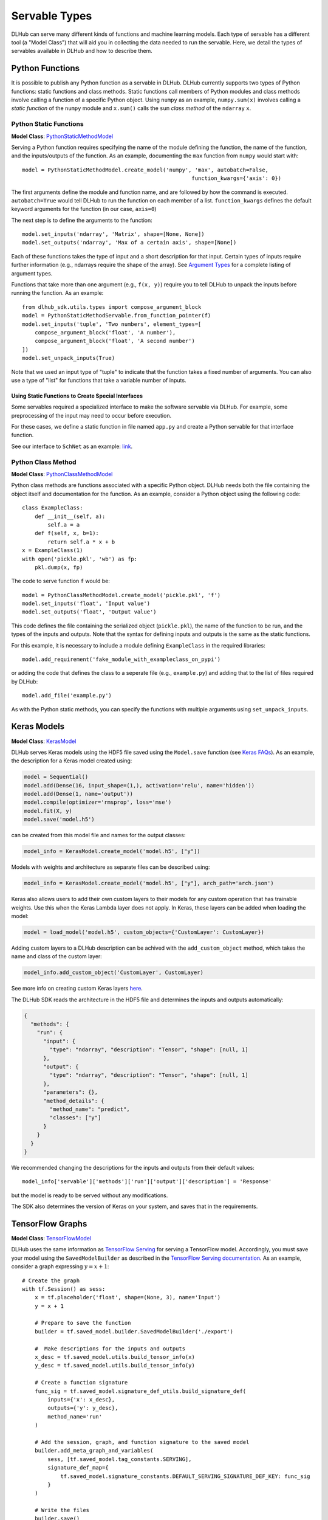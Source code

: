 Servable Types
==============

DLHub can serve many different kinds of functions and machine learning models.
Each type of servable has a different tool (a "Model Class") that will aid you
in collecting the data needed to run the servable.
Here, we detail the types of servables available in DLHub and how to describe them.

Python Functions
----------------

It is possible to publish any Python function as a servable in DLHub.
DLHub currently supports two types of Python functions: static functions and class methods.
Static functions call members of Python modules and class methods involve calling
a function of a specific Python object.
Using ``numpy`` as an example, ``numpy.sum(x)`` involves calling a *static function* of the ``numpy`` module and
``x.sum()`` calls the ``sum`` *class method* of the ``ndarray`` ``x``.


Python Static Functions
+++++++++++++++++++++++

**Model Class**: `PythonStaticMethodModel <source/dlhub_sdk.models.servables.html#dlhub_sdk.models.servables.python.PythonStaticMethodModel>`_

Serving a Python function requires specifying the name of the module defining the function, the name of the function,
and the inputs/outputs of the function.
As an example, documenting the ``max`` function from ``numpy`` would start with::

    model = PythonStaticMethodModel.create_model('numpy', 'max', autobatch=False,
                                                         function_kwargs={'axis': 0})

The first arguments define the module and function name, and are followed by how the command is executed.
``autobatch=True`` would tell DLHub to run the function on each member of a list.
``function_kwargs`` defines the default keyword arguments for the function (in our case, ``axis=0``)

The next step is to define the arguments to the function::

    model.set_inputs('ndarray', 'Matrix', shape=[None, None])
    model.set_outputs('ndarray', 'Max of a certain axis', shape=[None])

Each of these functions takes the type of input and a short description for that input.
Certain types of inputs require further information (e.g., ndarrays require the shape of the array).
See `Argument Types <argument-types.html>`_ for a complete listing of argument types.

Functions that take more than one argument (e.g., ``f(x, y)``) require you to tell DLHub
to unpack the inputs before running the function.
As an example::

    from dlhub_sdk.utils.types import compose_argument_block
    model = PythonStaticMethodServable.from_function_pointer(f)
    model.set_inputs('tuple', 'Two numbers', element_types=[
        compose_argument_block('float', 'A number'),
        compose_argument_block('float', 'A second number')
    ])
    model.set_unpack_inputs(True)

Note that we used an input type of "tuple" to indicate that the function takes a fixed number of arguments.
You can also use a type of "list" for functions that take a variable number of inputs.

Using Static Functions to Create Special Interfaces
~~~~~~~~~~~~~~~~~~~~~~~~~~~~~~~~~~~~~~~~~~~~~~~~~~~

Some servables required a specialized interface to make the software servable via DLHub.
For example, some preprocessing of the input may need to occur before execution.

For these cases, we define a static function in file named ``app.py`` and
create a Python servable for that interface function.

See our interface to ``SchNet`` as an example: `link <https://github.com/DLHub-Argonne/dlhub_containers/tree/master/schnet>`_.

Python Class Method
+++++++++++++++++++

**Model Class**: `PythonClassMethodModel <source/dlhub_sdk.models.servables.html#dlhub_sdk.models.servables.python.PythonClassMethodModel>`_

Python class methods are functions associated with a specific Python object.
DLHub needs both the file containing the object itself and documentation for the function.
As an example, consider a Python object using the following code::

    class ExampleClass:
        def __init__(self, a):
            self.a = a
        def f(self, x, b=1):
            return self.a * x + b
    x = ExampleClass(1)
    with open('pickle.pkl', 'wb') as fp:
        pkl.dump(x, fp)

The code to serve function ``f`` would be::

    model = PythonClassMethodModel.create_model('pickle.pkl', 'f')
    model.set_inputs('float', 'Input value')
    model.set_outputs('float', 'Output value')

This code defines the file containing the serialized object (``pickle.pkl``),
the name of the function to be run, and the types of the inputs and outputs.
Note that the syntax for defining inputs and outputs is the same as the static functions.

For this example, it is necessary to include a module defining ``ExampleClass`` in the required libraries::

    model.add_requirement('fake_module_with_exampleclass_on_pypi')

or adding the code that defines the class to a seperate file (e.g., ``example.py``) and adding that to the list
of files required by DLHub::

    model.add_file('example.py')

As with the Python static methods, you can specify the functions with multiple arguments using ``set_unpack_inputs``.

Keras Models
------------

**Model Class**: `KerasModel <source/dlhub_sdk.models.servables.html#dlhub_sdk.models.servables.keras.KerasModel>`_

DLHub serves Keras models using the HDF5 file saved using the ``Model.save`` function
(see `Keras FAQs <https://keras.io/getting-started/faq/#savingloading-whole-models-architecture-weights-optimizer-state>`_).
As an example, the description for a Keras model created using:

.. code-block:: python

    model = Sequential()
    model.add(Dense(16, input_shape=(1,), activation='relu', name='hidden'))
    model.add(Dense(1, name='output'))
    model.compile(optimizer='rmsprop', loss='mse')
    model.fit(X, y)
    model.save('model.h5')

can be created from this model file and names for the output classes:

.. code-block:: python

    model_info = KerasModel.create_model('model.h5', ["y"])

Models with weights and architecture as separate files can be described using:

.. code-block:: python

	model_info = KerasModel.create_model('model.h5', ["y"], arch_path='arch.json')

Keras also allows users to add their own custom layers to their models for any custom operation
that has trainable weights. Use this when the Keras Lambda layer does not apply. In Keras, 
these layers can be added when loading the model:

.. code-block:: python

	model = load_model('model.h5', custom_objects={'CustomLayer': CustomLayer})

Adding custom layers to a DLHub description can be achived with the ``add_custom_object`` method, which takes the name
and class of the custom layer:

.. code-block:: python

	model_info.add_custom_object('CustomLayer', CustomLayer)

See more info on creating custom Keras layers `here <https://keras.io/layers/writing-your-own-keras-layers/>`_.

The DLHub SDK reads the architecture in the HDF5 file and determines the inputs
and outputs automatically:

.. code-block:: json

    {
      "methods": {
        "run": {
          "input": {
            "type": "ndarray", "description": "Tensor", "shape": [null, 1]
          },
          "output": {
            "type": "ndarray", "description": "Tensor", "shape": [null, 1]
          },
          "parameters": {},
          "method_details": {
            "method_name": "predict",
            "classes": ["y"]
          }
        }
      }
    }

We recommended changing the descriptions for the inputs and outputs from their
default values::

    model_info['servable']['methods']['run']['output']['description'] = 'Response'

but the model is ready to be served without any modifications.

The SDK also determines the version of Keras on your system, and saves that in the requirements.

TensorFlow Graphs
-----------------

**Model Class**: `TensorFlowModel <source/dlhub_sdk.models.servables.html#dlhub_sdk.models.servables.tensorflow.TensorFlowModel>`_

DLHub uses the same information as `TensorFlow Serving <https://www.tensorflow.org/serving/>`_ for
serving a TensorFlow model.
Accordingly, you must save your model using the ``SavedModelBuilder`` as described
in the `TensorFlow Serving documentation <https://www.tensorflow.org/serving/serving_basic>`_.
As an example, consider a graph expressing :math:`y = x + 1`::


    # Create the graph
    with tf.Session() as sess:
        x = tf.placeholder('float', shape=(None, 3), name='Input')
        y = x + 1

        # Prepare to save the function
        builder = tf.saved_model.builder.SavedModelBuilder('./export')

        #  Make descriptions for the inputs and outputs
        x_desc = tf.saved_model.utils.build_tensor_info(x)
        y_desc = tf.saved_model.utils.build_tensor_info(y)

        # Create a function signature
        func_sig = tf.saved_model.signature_def_utils.build_signature_def(
            inputs={'x': x_desc},
            outputs={'y': y_desc},
            method_name='run'
        )

        # Add the session, graph, and function signature to the saved model
        builder.add_meta_graph_and_variables(
            sess, [tf.saved_model.tag_constants.SERVING],
            signature_def_map={
                tf.saved_model.signature_constants.DEFAULT_SERVING_SIGNATURE_DEF_KEY: func_sig
            }
        )

        # Write the files
        builder.save()

The DLHub SDK reads the ``./export`` directory written by this code::

    metadata = TensorFlowModel.create_model("./export")

to generate metadata describing which functions were saved:

.. code-block:: json

    {
      "methods": {
        "run": {
          "input": {
            "type": "ndarray", "description": "x", "shape": [null, 3]
          },
          "output": {
            "type": "ndarray", "description": "y", "shape": [null, 3]
          },
          "parameters": {},
          "method_details": {
            "input_nodes": ["Input:0"],
            "output_nodes": ["add:0"]
          }
        }
      }
    }

DLHub supports multiple functions to be defined for the same ``SavedModel``
servable, but requires one function is marked with ``DEFAULT_SERVING_SIGNATURE_DEF_KEY``.

The SDK also determines the version of TensorFlow installed on your system,
and lists it as a requirement.

Scikit-Learn Models
-------------------

**Model Class**: `ScikitLearnModel <source/dlhub_sdk.models.servables.html#dlhub_sdk.models.servables.sklearn.ScikitLearnModel>`_

DLHub supports scikit-learn models saved using either pickle or joblib.
The saved models files do not always contain the number of input features
for the model, so they need to provided along with the serialization method
and, for classifiers, the class names::

    # Loading SVC trained on the iris dataset
    model_info = ScikitLearnModel.create_model('model.pkl', n_input_columns=4, classes=3)

Given this information, the SDK generates documentation for how to invoke the model:

.. code-block:: json

    {
      "methods": {
        "run": {
          "input": {
            "type": "ndarray",
            "shape": [null, 4],
            "description": "List of records to evaluate with model. Each record is a list of 4 variables.",
            "item_type": {"type": "float"}
          },
          "output": {
            "type": "ndarray",
            "shape": [null, 3],
            "description": "Probabilities for membership in each of 3 classes",
            "item_type": {"type": "float"}
          },
          "parameters": {},
          "method_details": {
            "method_name": "_predict_proba"
          }
        }
      }
    }

The SDK will automatically document the type of model and extract the scikit-learn
version used to save the model, which it includes in the requirements.
